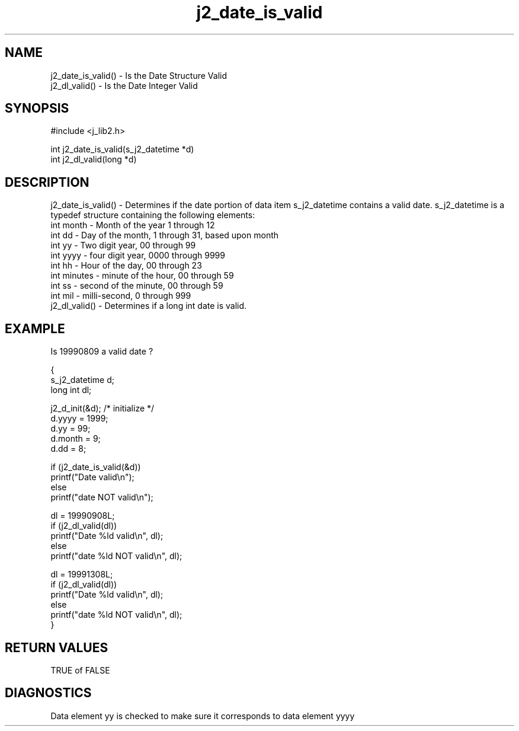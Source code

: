 .\" 
.\" Copyright (c) 1994 1995 1996 ... 2021 2022
.\"     John McCue <jmccue@jmcunx.com>
.\" 
.\" Permission to use, copy, modify, and distribute this software for any
.\" purpose with or without fee is hereby granted, provided that the above
.\" copyright notice and this permission notice appear in all copies.
.\" 
.\" THE SOFTWARE IS PROVIDED "AS IS" AND THE AUTHOR DISCLAIMS ALL WARRANTIES
.\" WITH REGARD TO THIS SOFTWARE INCLUDING ALL IMPLIED WARRANTIES OF
.\" MERCHANTABILITY AND FITNESS. IN NO EVENT SHALL THE AUTHOR BE LIABLE FOR
.\" ANY SPECIAL, DIRECT, INDIRECT, OR CONSEQUENTIAL DAMAGES OR ANY DAMAGES
.\" WHATSOEVER RESULTING FROM LOSS OF USE, DATA OR PROFITS, WHETHER IN AN
.\" ACTION OF CONTRACT, NEGLIGENCE OR OTHER TORTIOUS ACTION, ARISING OUT OF
.\" OR IN CONNECTION WITH THE USE OR PERFORMANCE OF THIS SOFTWARE.
.TH j2_date_is_valid 3 "2018/07/02" "JMC" "Local Library Function"
.SH NAME
.nf
j2_date_is_valid() - Is the Date Structure Valid
j2_dl_valid()      - Is the Date Integer Valid
.fi
.SH SYNOPSIS
#include <j_lib2.h>
.nf

int j2_date_is_valid(s_j2_datetime *d)
int j2_dl_valid(long *d)
.fi
.SH DESCRIPTION
j2_date_is_valid() - Determines if the date portion of 
data item s_j2_datetime contains a valid date.
s_j2_datetime is a typedef structure containing the following elements:
.nf
    int month   - Month of the year 1 through 12
    int dd      - Day of the month, 1 through 31, based upon month
    int yy      - Two digit year, 00 through 99
    int yyyy    - four digit year, 0000 through 9999
    int hh      - Hour of the day, 00 through 23
    int minutes - minute of the hour, 00 through 59
    int ss      - second of the minute, 00 through 59
    int mil     - milli-second, 0 through 999
.fi
j2_dl_valid() - Determines if a long int date is valid.
.SH EXAMPLE
Is 19990809 a valid date ?
.nf

{
  s_j2_datetime d;
  long int dl;

  j2_d_init(&d); /* initialize */
  d.yyyy = 1999;
  d.yy   = 99;
  d.month = 9;
  d.dd = 8;

  if (j2_date_is_valid(&d))
    printf("Date valid\\n");
  else
    printf("date NOT valid\\n");

  dl = 19990908L;
  if (j2_dl_valid(dl))
    printf("Date %ld valid\\n", dl);
  else
    printf("date %ld NOT valid\\n", dl);

  dl = 19991308L;
  if (j2_dl_valid(dl))
    printf("Date %ld valid\\n", dl);
  else
    printf("date %ld NOT valid\\n", dl);
}

.fi
.SH RETURN VALUES
TRUE of FALSE

.SH DIAGNOSTICS
Data element yy is checked to make sure it corresponds
to data element yyyy
